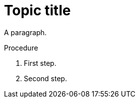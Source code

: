 // Identify the document as a procedure module:
:_mod-docs-content-type: PROCEDURE

= Topic title

A paragraph.

.Procedure

. First step.
. Second step.
